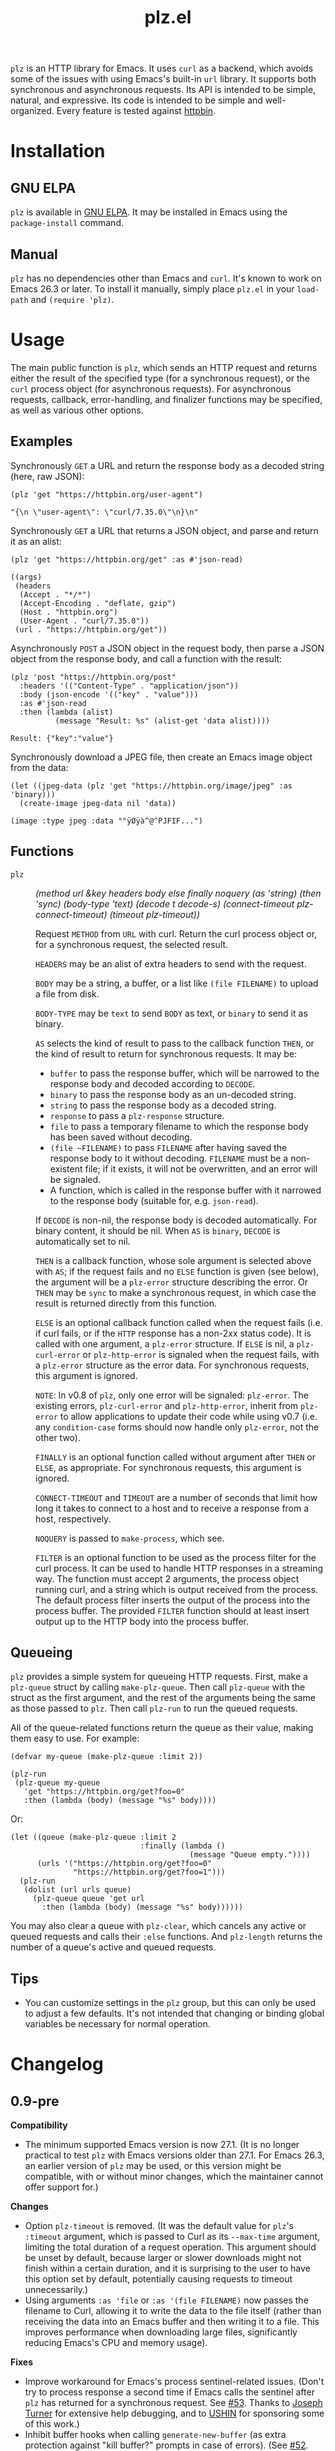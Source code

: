 #+TITLE: plz.el

#+PROPERTY: LOGGING nil

# NOTE: It would be preferable to put these at the bottom of the file under the export options heading, but it seems that "TEXINFO_DIR_CATEGORY" only works at the top of the file.
#+EXPORT_FILE_NAME: plz.texi
#+TEXINFO_DIR_CATEGORY: Emacs
#+TEXINFO_DIR_TITLE: Plz: (plz)
#+TEXINFO_DIR_DESC: HTTP library using Curl as a backend

# Note: This readme works with the org-make-toc <https://github.com/alphapapa/org-make-toc> package, which automatically updates the table of contents.

[[http://elpa.gnu.org/packages/plz.html][file:http://elpa.gnu.org/packages/plz.svg]]

#+HTML: <img src="images/mascot.png" align="right">

~plz~ is an HTTP library for Emacs.  It uses ~curl~ as a backend, which avoids some of the issues with using Emacs's built-in ~url~ library.  It supports both synchronous and asynchronous requests.  Its API is intended to be simple, natural, and expressive.  Its code is intended to be simple and well-organized.  Every feature is tested against [[https://httpbin.org/][httpbin]].

* Contents                                                         :noexport:
:PROPERTIES:
:TOC:      :include siblings
:END:
:CONTENTS:
- [[#installation][Installation]]
- [[#usage][Usage]]
  - [[#examples][Examples]]
  - [[#functions][Functions]]
  - [[#queueing][Queueing]]
- [[#changelog][Changelog]]
- [[#credits][Credits]]
- [[#development][Development]]
  - [[#copyright-assignment][Copyright assignment]]
:END:

* Installation
:PROPERTIES:
:TOC:      :depth 0
:END:

** GNU ELPA

~plz~ is available in [[http://elpa.gnu.org/packages/plz.html][GNU ELPA]].  It may be installed in Emacs using the ~package-install~ command.

** Manual

 ~plz~ has no dependencies other than Emacs and ~curl~.  It's known to work on Emacs 26.3 or later.  To install it manually, simply place =plz.el= in your ~load-path~ and ~(require 'plz)~.

* Usage
:PROPERTIES:
:TOC:      :depth 1
:END:

The main public function is ~plz~, which sends an HTTP request and returns either the result of the specified type (for a synchronous request), or the ~curl~ process object (for asynchronous requests).  For asynchronous requests, callback, error-handling, and finalizer functions may be specified, as well as various other options.

** Examples

Synchronously =GET= a URL and return the response body as a decoded string (here, raw JSON):

#+BEGIN_SRC elisp :exports both :results value code :cache yes
  (plz 'get "https://httpbin.org/user-agent")
#+END_SRC

#+RESULTS[47fef7e4780e9fac6c99d7661c29de580bf0fa14]:
#+begin_src elisp
  "{\n \"user-agent\": \"curl/7.35.0\"\n}\n"
#+end_src

Synchronously =GET= a URL that returns a JSON object, and parse and return it as an alist:

#+BEGIN_SRC elisp :exports both :results value code :cache yes
  (plz 'get "https://httpbin.org/get" :as #'json-read)
#+END_SRC

#+RESULTS[a117174ba62b2be3ea3f23e5c43662047b81bccf]:
#+begin_src elisp
  ((args)
   (headers
    (Accept . "*/*")
    (Accept-Encoding . "deflate, gzip")
    (Host . "httpbin.org")
    (User-Agent . "curl/7.35.0"))
   (url . "https://httpbin.org/get"))
#+end_src

Asynchronously =POST= a JSON object in the request body, then parse a JSON object from the response body, and call a function with the result:

#+BEGIN_SRC elisp :exports both :cache yes
  (plz 'post "https://httpbin.org/post"
    :headers '(("Content-Type" . "application/json"))
    :body (json-encode '(("key" . "value")))
    :as #'json-read
    :then (lambda (alist)
            (message "Result: %s" (alist-get 'data alist))))
#+END_SRC

#+RESULTS[3f4fdd16c4980bf36c3930e91f69cc379cca4a35]:
: Result: {"key":"value"}

Synchronously download a JPEG file, then create an Emacs image object from the data:

#+BEGIN_SRC elisp :exports both :cache yes
  (let ((jpeg-data (plz 'get "https://httpbin.org/image/jpeg" :as 'binary)))
    (create-image jpeg-data nil 'data))
#+END_SRC

#+RESULTS[fbe8a6c8cb097ac08e992ea90bdbd50e7337a385]:
: (image :type jpeg :data ""ÿØÿà^@^PJFIF...")

** Functions

+  ~plz~ :: /(method url &key headers body else finally noquery (as 'string) (then 'sync) (body-type 'text) (decode t decode-s) (connect-timeout plz-connect-timeout) (timeout plz-timeout))/

   Request ~METHOD~ from ~URL~ with curl.  Return the curl process object or, for a synchronous request, the selected result.

   ~HEADERS~ may be an alist of extra headers to send with the request.

   ~BODY~ may be a string, a buffer, or a list like ~(file FILENAME)~ to upload a file from disk.

   ~BODY-TYPE~ may be ~text~ to send ~BODY~ as text, or ~binary~ to send it as binary.

   ~AS~ selects the kind of result to pass to the callback function ~THEN~, or the kind of result to return for synchronous requests.  It may be:

   - ~buffer~ to pass the response buffer, which will be narrowed to the response body and decoded according to ~DECODE~.
   - ~binary~ to pass the response body as an un-decoded string.
   - ~string~ to pass the response body as a decoded string.
   - ~response~ to pass a ~plz-response~ structure.
   - ~file~ to pass a temporary filename to which the response body has been saved without decoding.
   - ~(file ~FILENAME)~ to pass ~FILENAME~ after having saved the response body to it without decoding.  ~FILENAME~ must be a non-existent file; if it exists, it will not be overwritten, and an error will be signaled.
   - A function, which is called in the response buffer with it narrowed to the response body (suitable for, e.g. ~json-read~).

   If ~DECODE~ is non-nil, the response body is decoded automatically.  For binary content, it should be nil.  When ~AS~ is ~binary~, ~DECODE~ is automatically set to nil.

   ~THEN~ is a callback function, whose sole argument is selected above with ~AS~; if the request fails and no ~ELSE~ function is given (see below), the argument will be a ~plz-error~ structure describing the error.  Or ~THEN~ may be ~sync~ to make a synchronous request, in which case the result is returned directly from this function.

   ~ELSE~ is an optional callback function called when the request fails (i.e. if curl fails, or if the ~HTTP~ response has a non-2xx status code).  It is called with one argument, a ~plz-error~ structure.  If ~ELSE~ is nil, a ~plz-curl-error~ or ~plz-http-error~ is signaled when the request fails, with a ~plz-error~ structure as the error data.  For synchronous requests, this argument is ignored.

   ~NOTE~: In v0.8 of ~plz~, only one error will be signaled: ~plz-error~.  The existing errors, ~plz-curl-error~ and ~plz-http-error~, inherit from ~plz-error~ to allow applications to update their code while using v0.7 (i.e. any ~condition-case~ forms should now handle only ~plz-error~, not the other two).

   ~FINALLY~ is an optional function called without argument after ~THEN~ or ~ELSE~, as appropriate.  For synchronous requests, this argument is ignored.

   ~CONNECT-TIMEOUT~ and ~TIMEOUT~ are a number of seconds that limit how long it takes to connect to a host and to receive a response from a host, respectively.

   ~NOQUERY~ is passed to ~make-process~, which see.

   ~FILTER~ is an optional function to be used as the process filter for the curl process.  It can be used to handle HTTP responses in a streaming way.  The function must accept 2 arguments, the process object running curl, and a string which is output received from the process.  The default process filter inserts the output of the process into the process buffer.  The provided ~FILTER~ function should at least insert output up to the HTTP body into the process buffer.


** Queueing

~plz~ provides a simple system for queueing HTTP requests.  First, make a ~plz-queue~ struct by calling ~make-plz-queue~.  Then call ~plz-queue~ with the struct as the first argument, and the rest of the arguments being the same as those passed to ~plz~.  Then call ~plz-run~ to run the queued requests.

All of the queue-related functions return the queue as their value, making them easy to use.  For example:

#+begin_src elisp :exports code
  (defvar my-queue (make-plz-queue :limit 2))

  (plz-run
   (plz-queue my-queue
     'get "https://httpbin.org/get?foo=0"
     :then (lambda (body) (message "%s" body))))
#+end_src

Or:

#+begin_src elisp :exports code
  (let ((queue (make-plz-queue :limit 2
                               :finally (lambda ()
                                          (message "Queue empty."))))
        (urls '("https://httpbin.org/get?foo=0"
                "https://httpbin.org/get?foo=1")))
    (plz-run
     (dolist (url urls queue)
       (plz-queue queue 'get url
         :then (lambda (body) (message "%s" body))))))
#+end_src

You may also clear a queue with ~plz-clear~, which cancels any active or queued requests and calls their ~:else~ functions.  And ~plz-length~ returns the number of a queue's active and queued requests.

** Tips
:PROPERTIES:
:TOC:      :ignore (this)
:END:

+ You can customize settings in the =plz= group, but this can only be used to adjust a few defaults.  It's not intended that changing or binding global variables be necessary for normal operation.

* Changelog
:PROPERTIES:
:TOC:      :depth 0
:END:

** 0.9-pre

*Compatibility*

+ The minimum supported Emacs version is now 27.1.  (It is no longer practical to test ~plz~ with Emacs versions older than 27.1.  For Emacs 26.3, an earlier version of ~plz~ may be used, or this version might be compatible, with or without minor changes, which the maintainer cannot offer support for.)

*Changes*

+ Option ~plz-timeout~ is removed.  (It was the default value for ~plz~'s ~:timeout~ argument, which is passed to Curl as its ~--max-time~ argument, limiting the total duration of a request operation.  This argument should be unset by default, because larger or slower downloads might not finish within a certain duration, and it is surprising to the user to have this option set by default, potentially causing requests to timeout unnecessarily.)
+ Using arguments ~:as 'file~ or ~:as '(file FILENAME)~ now passes the filename to Curl, allowing it to write the data to the file itself (rather than receiving the data into an Emacs buffer and then writing it to a file.  This improves performance when downloading large files, significantly reducing Emacs's CPU and memory usage).

*Fixes*

+ Improve workaround for Emacs's process sentinel-related issues.  (Don't try to process response a second time if Emacs calls the sentinel after ~plz~ has returned for a synchronous request.  See [[https://github.com/alphapapa/plz.el/issues/53][#53]].  Thanks to [[https://github.com/josephmturner][Joseph Turner]] for extensive help debugging, and to [[https://ushin.org/][USHIN]] for sponsoring some of this work.)
+ Inhibit buffer hooks when calling ~generate-new-buffer~ (as extra protection against "kill buffer?" prompts in case of errors).  (See [[https://github.com/alphapapa/plz.el/pull/52][#52]].  Thanks to [[https://github.com/mkcms][Michał Krzywkowski]].)
  - Avoid "kill buffer?" prompts in case of errors on Emacs versions before 28.  (See [[https://github.com/alphapapa/plz.el/pull/52][#52]] and [[https://github.com/alphapapa/plz.el/issues/57][#57]].  Thanks to [[https://github.com/mkcms][Michał Krzywkowski]].)  

*Development*

+ ~plz~ is now automatically tested against Emacs versions 27.1, 27.2, 28.1, 28.2, 29.1, 29.2, 29.3, and a recent snapshot of the ~master~ branch (adding 29.2 and 29.3).

** 0.8

*Additions*

+ Function ~plz~ now accepts a ~:filter~ argument which can be used to override the default process filter (e.g. for streaming responses).  ([[https://github.com/alphapapa/plz.el/pull/43][#43]], [[https://github.com/alphapapa/plz.el/pull/50][#50]].  Thanks to [[https://github.com/r0man][Roman Scherer]].)

** 0.7.3

*Fixes*
+ Info manual generation on GNU ELPA.  (Also, the Info manual is no longer committed to Git.)

** 0.7.2

*Fixes*
+ Don't delete preexisting files when downloading to a file.  ([[https://github.com/alphapapa/plz.el/pull/41][#41]]. Thanks to [[https://github.com/josephmturner][Joseph Turner]].)

** 0.7.1

*Fixes*
+ Handle HTTP 303 redirects.  (Thanks to [[https://github.com/hubisan][Daniel Hubmann]] for reporting.)

** 0.7

*Changes*
+ A new error signal, ~plz-error~, is defined.  The existing signals, ~plz-curl-error~ and ~plz-http-error~, inherit from it, so handling ~plz-error~ catches both.

  *NOTE:* The existing signals, ~plz-curl-error~ and ~plz-http-error~, are hereby deprecated, and they will be removed in v0.8.  Applications should be updated while using v0.7 to only expect ~plz-error~.

*Fixes*
+ Significant improvement in reliability by implementing failsafes and workarounds for Emacs's process-handling code.  (See [[https://github.com/alphapapa/plz.el/issues/3][#3]].)
+ STDERR output from curl processes is not included in response bodies (which sometimes happened, depending on Emacs's internal race conditions).  (Fixes [[https://github.com/alphapapa/plz.el/issues/23][#23]].)
+ Use ~with-local-quit~ for synchronous requests (preventing Emacs from complaining sometimes).  (Fixes [[https://github.com/alphapapa/plz.el/issues/26][#26]].)
+ Various fixes for ~:as 'buffer~ result type: decode body when appropriate; unset multibyte for binary; narrow to body; don't kill buffer prematurely.
+ When clearing a queue, don't try to kill finished processes.

*Internal*
+ Response processing now happens outside the process sentinel, so any errors (e.g. in user callbacks) are not signaled from inside the sentinel.  (This avoids the 2-second pause Emacs imposes in such cases.)
+ Tests run against a local instance of [[https://github.com/postmanlabs/httpbin][httpbin]] (since the ~httpbin.org~ server is often overloaded).
+ No buffer-local variables are defined anymore; process properties are used instead.

** 0.6

*Additions*
+ Function ~plz~'s ~:body~ argument now accepts a list like ~(file FILENAME)~ to upload a file from disk (by passing the filename to curl, rather than reading its content into Emacs and sending it to curl through the pipe).

*Fixes*
+ Function ~plz~'s docstring now mentions that the ~:body~ argument may also be a buffer (an intentional feature that was accidentally undocumented).
+ Handle HTTP 3xx redirects when using ~:as 'response~.

** 0.5.4

*Fixes*
+ Only run queue's ~finally~ function after queue is empty.  (New features should not be designed and released on a Friday.)

** 0.5.3

*Fixes*
+ Move new slot in ~plz-queue~ struct to end to prevent invalid byte-compiler expansions for already-compiled applications (which would require them to be recompiled after upgrading ~plz~).

** 0.5.2

*Fixes*
+ When clearing a queue, only call ~plz-queue~'s ~finally~ function when specified.

** 0.5.1

*Fixes*
+ Only call ~plz-queue~'s ~finally~ function when specified.  (Thanks to [[https://github.com/redchops][Dan Oriani]] for reporting.)

** 0.5

*Additions*
+ Struct ~plz-queue~'s ~finally~ slot, a function called when the queue is finished.

** 0.4

*Additions*
+ Support for HTTP ~HEAD~ requests.  (Thanks to [[https://ushin.org/][USHIN]] for sponsoring.)

*Changes*
+ Allow sending ~POST~ and ~PUT~ requests without bodies.  ([[https://github.com/alphapapa/plz.el/issues/16][#16]].  Thanks to [[https://github.com/josephmturner][Joseph Turner]] for reporting.  Thanks to [[https://ushin.org/][USHIN]] for sponsoring.)

*Fixes*
+ All 2xx HTTP status codes are considered successful.  ([[https://github.com/alphapapa/plz.el/issues/17][#17]].  Thanks to [[https://github.com/josephmturner][Joseph Turner]] for reporting.  Thanks to [[https://ushin.org/][USHIN]] for sponsoring.)
+ Errors are signaled with error data correctly.

*Internal*
+ Test suite explicitly tests with both HTTP/1.1 and HTTP/2.
+ Test suite also tests with Emacs versions 27.2, 28.1, and 28.2.

** 0.3

*Additions*
+ Handle HTTP proxy headers from Curl. ([[https://github.com/alphapapa/plz.el/issues/2][#2]].  Thanks to [[https://github.com/alanthird][Alan Third]] and [[https://github.com/sawyerzheng][Sawyer Zheng]] for reporting.)

*Fixes*
+ Replaced words not in Ispell's default dictionaries (so ~checkdoc~ linting succeeds).

** 0.2.1

*Fixes*
+ Handle when Curl process is interrupted.

** 0.2

*Added*
+ Simple request queueing.

** 0.1

Initial release.

* Credits

+  Thanks to [[https://github.com/skeeto][Chris Wellons]], author of the [[https://github.com/skeeto/elfeed][Elfeed]] feed reader and the popular blog [[https://nullprogram.com/][null program]], for his invaluable advice, review, and encouragement.

* Development

Bug reports, feature requests, suggestions — /oh my/!

Note that ~plz~ is a young library, and its only client so far is [[https://github.com/alphapapa/ement.el][Ement.el]].  There are a variety of HTTP and ~curl~ features it does not yet support, since they have not been needed by the author.  Patches are welcome, as long as they include passing tests.

** Copyright assignment

This package is part of [[https://www.gnu.org/software/emacs/][GNU Emacs]], being distributed in [[https://elpa.gnu.org/][GNU ELPA]].  Contributions to this project must follow GNU guidelines, which means that, as with other parts of Emacs, patches of more than a few lines must be accompanied by having assigned copyright for the contribution to the FSF.  Contributors who wish to do so may contact [[mailto:emacs-devel@gnu.org][emacs-devel@gnu.org]] to request the assignment form.

* License
:PROPERTIES:
:TOC:      :ignore (this)
:END:

GPLv3

* COMMENT Export setup                                             :noexport:
:PROPERTIES:
:TOC:      :ignore (this descendants)
:END:

# Copied from org-super-agenda's readme, in which much was borrowed from Org's =org-manual.org=.

#+OPTIONS: broken-links:t *:t

** Info export options

# NOTE: These are moved to the top of the file.

** File-local variables

# NOTE: Setting org-comment-string buffer-locally is a nasty hack to work around GitHub's org-ruby's HTML rendering, which does not respect noexport tags.  The only way to hide this tree from its output is to use the COMMENT keyword, but that prevents Org from processing the export options declared in it.  So since these file-local variables don't affect org-ruby, wet set org-comment-string to an unused keyword, which prevents Org from deleting this tree from the export buffer, which allows it to find the export options in it.  And since org-export does respect the noexport tag, the tree is excluded from the info page.

# Local Variables:
# eval: (require 'org-make-toc)
# before-save-hook: org-make-toc
# org-export-with-properties: ()
# org-export-with-title: t
# org-export-initial-scope: buffer
# org-comment-string: "NOTCOMMENT"
# End:
